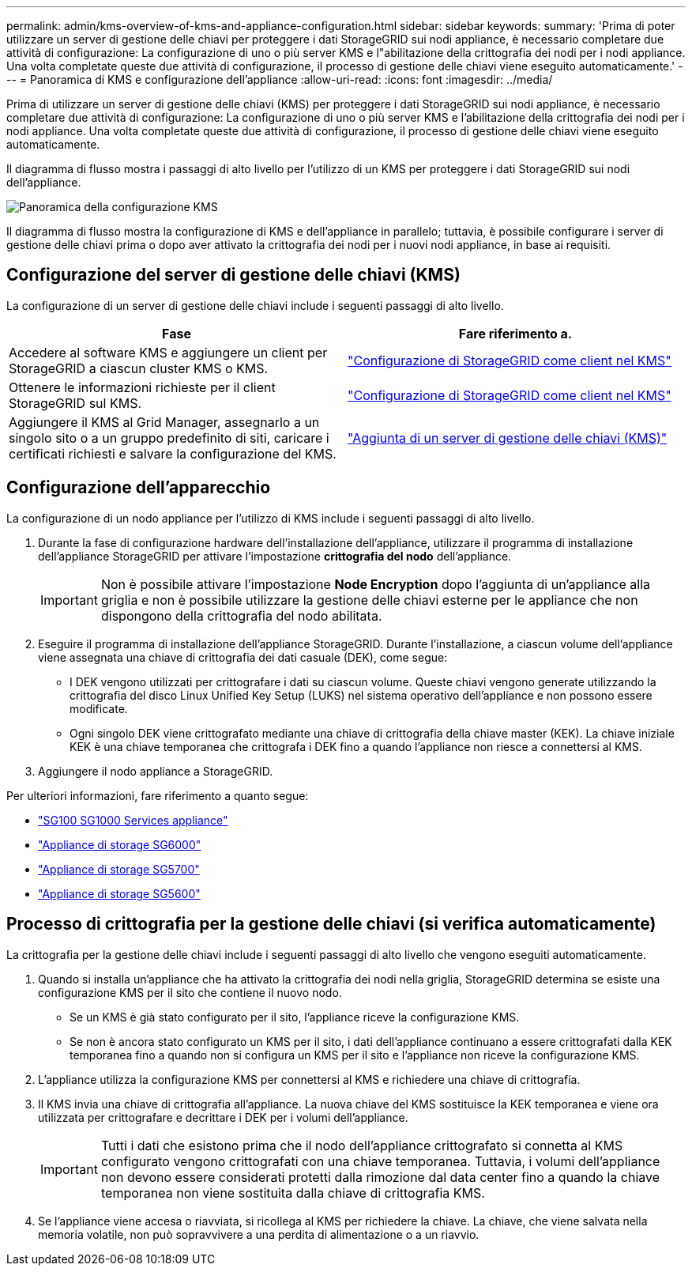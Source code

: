 ---
permalink: admin/kms-overview-of-kms-and-appliance-configuration.html 
sidebar: sidebar 
keywords:  
summary: 'Prima di poter utilizzare un server di gestione delle chiavi per proteggere i dati StorageGRID sui nodi appliance, è necessario completare due attività di configurazione: La configurazione di uno o più server KMS e l"abilitazione della crittografia dei nodi per i nodi appliance. Una volta completate queste due attività di configurazione, il processo di gestione delle chiavi viene eseguito automaticamente.' 
---
= Panoramica di KMS e configurazione dell'appliance
:allow-uri-read: 
:icons: font
:imagesdir: ../media/


[role="lead"]
Prima di utilizzare un server di gestione delle chiavi (KMS) per proteggere i dati StorageGRID sui nodi appliance, è necessario completare due attività di configurazione: La configurazione di uno o più server KMS e l'abilitazione della crittografia dei nodi per i nodi appliance. Una volta completate queste due attività di configurazione, il processo di gestione delle chiavi viene eseguito automaticamente.

Il diagramma di flusso mostra i passaggi di alto livello per l'utilizzo di un KMS per proteggere i dati StorageGRID sui nodi dell'appliance.

image::../media/kms_configuration_overview.png[Panoramica della configurazione KMS]

Il diagramma di flusso mostra la configurazione di KMS e dell'appliance in parallelo; tuttavia, è possibile configurare i server di gestione delle chiavi prima o dopo aver attivato la crittografia dei nodi per i nuovi nodi appliance, in base ai requisiti.



== Configurazione del server di gestione delle chiavi (KMS)

La configurazione di un server di gestione delle chiavi include i seguenti passaggi di alto livello.

[cols="1a,1a"]
|===
| Fase | Fare riferimento a. 


 a| 
Accedere al software KMS e aggiungere un client per StorageGRID a ciascun cluster KMS o KMS.
 a| 
link:kms-configuring-storagegrid-as-client.html["Configurazione di StorageGRID come client nel KMS"]



 a| 
Ottenere le informazioni richieste per il client StorageGRID sul KMS.
 a| 
link:kms-configuring-storagegrid-as-client.html["Configurazione di StorageGRID come client nel KMS"]



 a| 
Aggiungere il KMS al Grid Manager, assegnarlo a un singolo sito o a un gruppo predefinito di siti, caricare i certificati richiesti e salvare la configurazione del KMS.
 a| 
link:kms-adding.html["Aggiunta di un server di gestione delle chiavi (KMS)"]

|===


== Configurazione dell'apparecchio

La configurazione di un nodo appliance per l'utilizzo di KMS include i seguenti passaggi di alto livello.

. Durante la fase di configurazione hardware dell'installazione dell'appliance, utilizzare il programma di installazione dell'appliance StorageGRID per attivare l'impostazione *crittografia del nodo* dell'appliance.
+

IMPORTANT: Non è possibile attivare l'impostazione *Node Encryption* dopo l'aggiunta di un'appliance alla griglia e non è possibile utilizzare la gestione delle chiavi esterne per le appliance che non dispongono della crittografia del nodo abilitata.

. Eseguire il programma di installazione dell'appliance StorageGRID. Durante l'installazione, a ciascun volume dell'appliance viene assegnata una chiave di crittografia dei dati casuale (DEK), come segue:
+
** I DEK vengono utilizzati per crittografare i dati su ciascun volume. Queste chiavi vengono generate utilizzando la crittografia del disco Linux Unified Key Setup (LUKS) nel sistema operativo dell'appliance e non possono essere modificate.
** Ogni singolo DEK viene crittografato mediante una chiave di crittografia della chiave master (KEK). La chiave iniziale KEK è una chiave temporanea che crittografa i DEK fino a quando l'appliance non riesce a connettersi al KMS.


. Aggiungere il nodo appliance a StorageGRID.


Per ulteriori informazioni, fare riferimento a quanto segue:

* link:../sg100-1000/index.html["SG100  SG1000 Services appliance"]
* link:../sg6000/index.html["Appliance di storage SG6000"]
* link:../sg5700/index.html["Appliance di storage SG5700"]
* link:../sg5600/index.html["Appliance di storage SG5600"]




== Processo di crittografia per la gestione delle chiavi (si verifica automaticamente)

La crittografia per la gestione delle chiavi include i seguenti passaggi di alto livello che vengono eseguiti automaticamente.

. Quando si installa un'appliance che ha attivato la crittografia dei nodi nella griglia, StorageGRID determina se esiste una configurazione KMS per il sito che contiene il nuovo nodo.
+
** Se un KMS è già stato configurato per il sito, l'appliance riceve la configurazione KMS.
** Se non è ancora stato configurato un KMS per il sito, i dati dell'appliance continuano a essere crittografati dalla KEK temporanea fino a quando non si configura un KMS per il sito e l'appliance non riceve la configurazione KMS.


. L'appliance utilizza la configurazione KMS per connettersi al KMS e richiedere una chiave di crittografia.
. Il KMS invia una chiave di crittografia all'appliance. La nuova chiave del KMS sostituisce la KEK temporanea e viene ora utilizzata per crittografare e decrittare i DEK per i volumi dell'appliance.
+

IMPORTANT: Tutti i dati che esistono prima che il nodo dell'appliance crittografato si connetta al KMS configurato vengono crittografati con una chiave temporanea. Tuttavia, i volumi dell'appliance non devono essere considerati protetti dalla rimozione dal data center fino a quando la chiave temporanea non viene sostituita dalla chiave di crittografia KMS.

. Se l'appliance viene accesa o riavviata, si ricollega al KMS per richiedere la chiave. La chiave, che viene salvata nella memoria volatile, non può sopravvivere a una perdita di alimentazione o a un riavvio.

